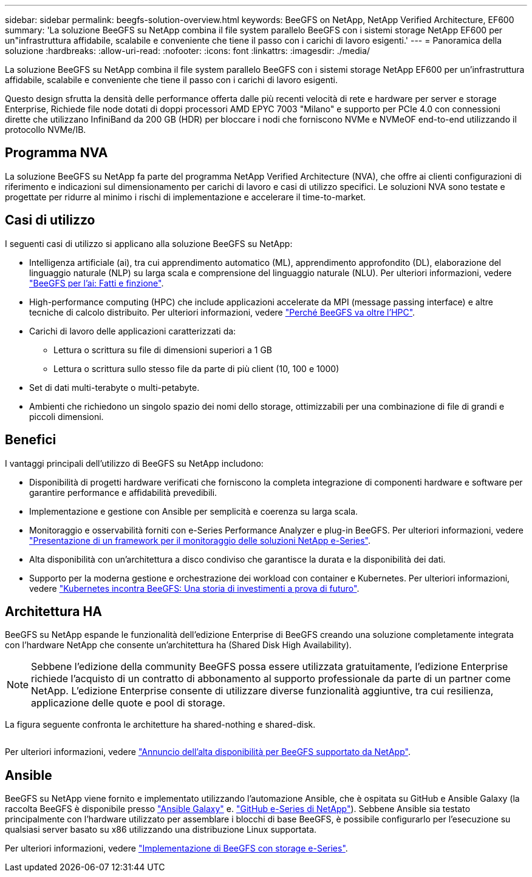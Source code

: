 ---
sidebar: sidebar 
permalink: beegfs-solution-overview.html 
keywords: BeeGFS on NetApp, NetApp Verified Architecture, EF600 
summary: 'La soluzione BeeGFS su NetApp combina il file system parallelo BeeGFS con i sistemi storage NetApp EF600 per un"infrastruttura affidabile, scalabile e conveniente che tiene il passo con i carichi di lavoro esigenti.' 
---
= Panoramica della soluzione
:hardbreaks:
:allow-uri-read: 
:nofooter: 
:icons: font
:linkattrs: 
:imagesdir: ./media/


[role="lead"]
La soluzione BeeGFS su NetApp combina il file system parallelo BeeGFS con i sistemi storage NetApp EF600 per un'infrastruttura affidabile, scalabile e conveniente che tiene il passo con i carichi di lavoro esigenti.

Questo design sfrutta la densità delle performance offerta dalle più recenti velocità di rete e hardware per server e storage Enterprise, Richiede file node dotati di doppi processori AMD EPYC 7003 "Milano" e supporto per PCIe 4.0 con connessioni dirette che utilizzano InfiniBand da 200 GB (HDR) per bloccare i nodi che forniscono NVMe e NVMeOF end-to-end utilizzando il protocollo NVMe/IB.



== Programma NVA

La soluzione BeeGFS su NetApp fa parte del programma NetApp Verified Architecture (NVA), che offre ai clienti configurazioni di riferimento e indicazioni sul dimensionamento per carichi di lavoro e casi di utilizzo specifici. Le soluzioni NVA sono testate e progettate per ridurre al minimo i rischi di implementazione e accelerare il time-to-market.



== Casi di utilizzo

I seguenti casi di utilizzo si applicano alla soluzione BeeGFS su NetApp:

* Intelligenza artificiale (ai), tra cui apprendimento automatico (ML), apprendimento approfondito (DL), elaborazione del linguaggio naturale (NLP) su larga scala e comprensione del linguaggio naturale (NLU). Per ulteriori informazioni, vedere https://www.netapp.com/blog/beefs-for-ai-fact-vs-fiction/["BeeGFS per l'ai: Fatti e finzione"^].
* High-performance computing (HPC) che include applicazioni accelerate da MPI (message passing interface) e altre tecniche di calcolo distribuito. Per ulteriori informazioni, vedere https://www.netapp.com/blog/beegfs-for-ai-ml-dl/["Perché BeeGFS va oltre l'HPC"^].
* Carichi di lavoro delle applicazioni caratterizzati da:
+
** Lettura o scrittura su file di dimensioni superiori a 1 GB
** Lettura o scrittura sullo stesso file da parte di più client (10, 100 e 1000)


* Set di dati multi-terabyte o multi-petabyte.
* Ambienti che richiedono un singolo spazio dei nomi dello storage, ottimizzabili per una combinazione di file di grandi e piccoli dimensioni.




== Benefici

I vantaggi principali dell'utilizzo di BeeGFS su NetApp includono:

* Disponibilità di progetti hardware verificati che forniscono la completa integrazione di componenti hardware e software per garantire performance e affidabilità prevedibili.
* Implementazione e gestione con Ansible per semplicità e coerenza su larga scala.
* Monitoraggio e osservabilità forniti con e-Series Performance Analyzer e plug-in BeeGFS. Per ulteriori informazioni, vedere https://www.netapp.com/blog/monitoring-netapp-eseries/["Presentazione di un framework per il monitoraggio delle soluzioni NetApp e-Series"^].
* Alta disponibilità con un'architettura a disco condiviso che garantisce la durata e la disponibilità dei dati.
* Supporto per la moderna gestione e orchestrazione dei workload con container e Kubernetes. Per ulteriori informazioni, vedere https://www.netapp.com/blog/kubernetes-meet-beegfs/["Kubernetes incontra BeeGFS: Una storia di investimenti a prova di futuro"^].




== Architettura HA

BeeGFS su NetApp espande le funzionalità dell'edizione Enterprise di BeeGFS creando una soluzione completamente integrata con l'hardware NetApp che consente un'architettura ha (Shared Disk High Availability).


NOTE: Sebbene l'edizione della community BeeGFS possa essere utilizzata gratuitamente, l'edizione Enterprise richiede l'acquisto di un contratto di abbonamento al supporto professionale da parte di un partner come NetApp. L'edizione Enterprise consente di utilizzare diverse funzionalità aggiuntive, tra cui resilienza, applicazione delle quote e pool di storage.

La figura seguente confronta le architetture ha shared-nothing e shared-disk.

image:../media/beegfs-design-image1.png[""]

Per ulteriori informazioni, vedere https://www.netapp.com/blog/high-availability-beegfs/["Annuncio dell'alta disponibilità per BeeGFS supportato da NetApp"^].



== Ansible

BeeGFS su NetApp viene fornito e implementato utilizzando l'automazione Ansible, che è ospitata su GitHub e Ansible Galaxy (la raccolta BeeGFS è disponibile presso https://galaxy.ansible.com/netapp_eseries/beegfs["Ansible Galaxy"^] e. https://github.com/netappeseries/beegfs/["GitHub e-Series di NetApp"^]). Sebbene Ansible sia testato principalmente con l'hardware utilizzato per assemblare i blocchi di base BeeGFS, è possibile configurarlo per l'esecuzione su qualsiasi server basato su x86 utilizzando una distribuzione Linux supportata.

Per ulteriori informazioni, vedere https://www.netapp.com/blog/deploying-beegfs-eseries/["Implementazione di BeeGFS con storage e-Series"^].
